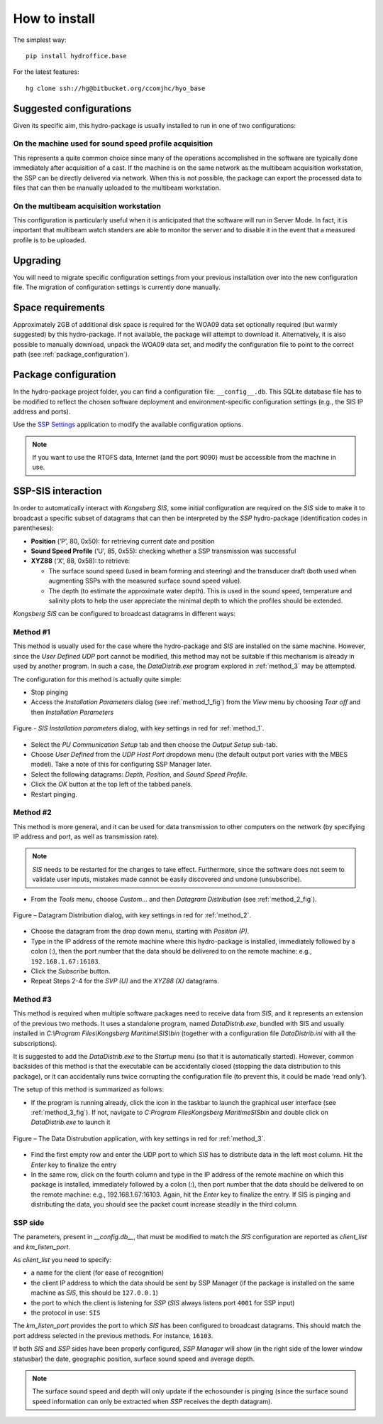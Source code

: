 **************
How to install
**************

.. index:: install; commands

The simplest way::

    pip install hydroffice.base


For the latest features::

    hg clone ssh://hg@bitbucket.org/ccomjhc/hyo_base


Suggested configurations
========================

.. index:: install; configurations

Given its specific aim, this hydro-package is usually installed to run in one of two configurations:

On the machine used for sound speed profile acquisition
-------------------------------------------------------

This represents a quite common choice since many of the operations accomplished in the software are typically done
immediately after acquisition of a cast. If the machine is on the same network as the multibeam acquisition workstation,
the SSP can be directly delivered via network.
When this is not possible, the package can export the processed data to files that can then be manually uploaded
to the multibeam workstation.


On the multibeam acquisition workstation
----------------------------------------

This configuration is particularly useful when it is anticipated that the software will run in Server Mode.
In fact, it is important that multibeam watch standers are able to monitor the server and to disable it
in the event that a measured profile is to be uploaded.


Upgrading
=========

You will need to migrate specific configuration settings from your previous installation over
into the new configuration file. The migration of configuration settings is currently done manually.

Space requirements
==================

Approximately 2GB of additional disk space is required for the WOA09 data set optionally required
(but warmly suggested) by this hydro-package. If not available, the package will attempt to download it.
Alternatively, it is also possible to manually download, unpack the WOA09 data set, and modify the configuration file
to point to the correct path (see :ref:`package_configuration`).

.. _package_configuration:

Package configuration
=====================

In the hydro-package project folder, you can find a configuration file: ``__config__.db``.
This SQLite database file has to be modified to reflect the chosen software deployment and environment-specific
configuration settings (e.g., the SIS IP address and ports).

Use the `SSP Settings <https://bitbucket.org/ccomjhc/hyo_ssp_settings>`_ application to modify the available
configuration options.

.. note:: If you want to use the RTOFS data, Internet (and the port 9090) must be accessible from the machine in use.


SSP-SIS interaction
===================

.. index:: interaction; SSP-SIS

In order to automatically interact with *Kongsberg SIS*, some initial configuration are required on the *SIS* side
to make it to broadcast a specific subset of datagrams that can then be interpreted by the *SSP* hydro-package
(identification codes in parentheses):

* **Position** (‘P’, 80, 0x50): for retrieving current date and position

* **Sound Speed Profile** (‘U’, 85, 0x55): checking whether a SSP transmission was successful

* **XYZ88** (‘X’, 88, 0x58): to retrieve:

  * The surface sound speed (used in beam forming and steering) and the transducer draft (both used when augmenting SSPs with the measured surface sound speed value).
  * The depth (to estimate the approximate water depth). This is used in the sound speed, temperature and salinity plots to help the user appreciate the minimal depth to which the profiles should be extended.

*Kongsberg SIS* can be configured to broadcast datagrams in different ways:

.. _method_1:

Method #1
---------

This method is usually used for the case where the hydro-package and *SIS* are installed on the same machine.
However, since the *User Defined UDP* port cannot be modified, this method may not be suitable if this mechanism is
already in used by another program.
In such a case, the *DataDistrib.exe* program explored in :ref:`method_3` may be attempted.

The configuration for this method is actually quite simple:

* Stop pinging
* Access the *Installation Parameters* dialog (see :ref:`method_1_fig`) from the *View* menu by choosing *Tear off* and then *Installation Parameters*

.. _method_1_fig:

.. figure:: ./images/method1.png
    :width: 600px
    :align: center
    :height: 400px
    :alt: alternate text
    :figclass: align-center

    Figure - *SIS Installation parameters* dialog, with key settings in red for :ref:`method_1`.

* Select the *PU Communication Setup* tab and then choose the *Output Setup* sub-tab.
* Choose *User Defined* from the *UDP Host Port* dropdown menu (the default output port varies with the MBES model). Take a note of this for configuring SSP Manager later.
* Select the following datagrams: *Depth*, *Position*, and *Sound Speed Profile*.
* Click the *OK* button at the top left of the tabbed panels.
* Restart pinging.

.. _method_2:

Method #2
---------

This method is more general, and it can be used for data transmission to other computers on the network
(by specifying IP address and port, as well as transmission rate).

.. note:: *SIS* needs to be restarted for the changes to take effect. Furthermore, since the software does not seem
          to validate user inputs, mistakes made cannot be easily discovered and undone (unsubscribe).

* From the *Tools* menu, choose *Custom…* and then *Datagram Distribution* (see :ref:`method_2_fig`).

.. _method_2_fig:

.. figure:: ./images/method2.png
    :width: 300px
    :align: center
    :height: 400px
    :alt: alternate text
    :figclass: align-center

    Figure – Datagram Distribution dialog, with key settings in red for :ref:`method_2`.

* Choose the datagram from the drop down menu, starting with *Position (P)*.
* Type in the IP address of the remote machine where this hydro-package is installed, immediately followed by a colon (:), then  the port number that the data should be delivered to on the remote machine: e.g., ``192.168.1.67:16103``.
* Click the *Subscribe* button.
* Repeat Steps 2-4 for the *SVP (U)* and the *XYZ88 (X)* datagrams.

.. _method_3:

Method #3
---------

This method is required when multiple software packages need to receive data from *SIS*, and it represents
an extension of the previous two methods. It uses a standalone program, named *DataDistrib.exe*,
bundled with SIS and usually installed in *C:\\Program Files\\Kongsberg Maritime\\SIS\\bin*
(together with a configuration file *DataDistrib.ini* with all the subscriptions).

It is suggested to add the *DataDistrib.exe* to the *Startup* menu (so that it is automatically started).
However, common backsides of this method is that the executable can be accidentally closed (stopping the data
distribution to this package), or it can accidentally runs twice corrupting the configuration file
(to prevent this, it could be made ‘read only’).

The setup of this method is summarized as follows:

* If the program is running already, click the icon in the taskbar to launch the graphical user interface (see :ref:`method_3_fig`). If not, navigate to *C:\Program Files\Kongsberg Maritime\SIS\bin* and double click on *DataDistrib.exe* to launch it

.. _method_3_fig:

.. figure:: ./images/method3.png
    :width: 600px
    :align: center
    :height: 400px
    :alt: alternate text
    :figclass: align-center

    Figure – The Data Distrubution application, with key settings in red for :ref:`method_3`.

* Find the first empty row and enter the UDP port to which *SIS* has to distribute data in the left most column. Hit the *Enter* key to finalize the entry
* In the same row, click on the fourth column and type in the IP address of the remote machine on which this package is installed, immediately followed by a colon (:), then port number that the data should be delivered to on the remote machine: e.g., 192.168.1.67:16103. Again, hit the *Enter* key to finalize the entry. If SIS is pinging and distributing the data, you should see the packet count increase steadily in the third column.

SSP side
--------

The parameters, present in *__config.db__*, that must be modified to match the *SIS* configuration are reported as *client_list* and *km_listen_port*.

As *client_list* you need to specify:

* a name for the client (for ease of recognition)
* the client IP address to which the data should be sent by SSP Manager (if the package is installed on the same machine as *SIS*, this should be ``127.0.0.1``)
* the port to which the client is listening for *SSP* (*SIS* always listens port ``4001`` for SSP input)
* the protocol in use: ``SIS``

The *km_listen_port* provides the port to which *SIS* has been configured to broadcast datagrams.
This should match the port address selected in the previous methods. For instance, ``16103``.

If both *SIS* and *SSP* sides have been properly configured, *SSP Manager* will show (in the right side
of the lower window statusbar) the date, geographic position, surface sound speed and average depth.

.. note:: The surface sound speed and depth will only update if the echosounder is pinging (since the surface sound speed information can only be extracted when *SSP* receives the depth datagram).

